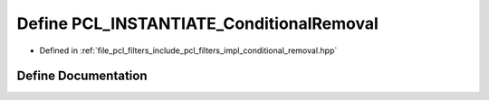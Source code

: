.. _exhale_define_conditional__removal_8hpp_1a37e14a4b4e304104299b610268422be0:

Define PCL_INSTANTIATE_ConditionalRemoval
=========================================

- Defined in :ref:`file_pcl_filters_include_pcl_filters_impl_conditional_removal.hpp`


Define Documentation
--------------------


.. doxygendefine:: PCL_INSTANTIATE_ConditionalRemoval
